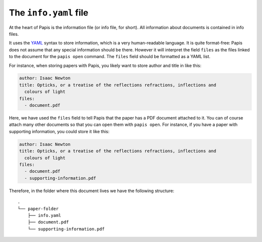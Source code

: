 .. _info-file:

The ``info.yaml`` file
======================

At the heart of Papis is the information file (or info file, for short).
All information about documents is contained in info files.

It uses the `YAML <https://yaml.org>`__ syntax to store information, which is a
very human-readable language. It is quite format-free: Papis does not assume
that any special information should be there. However it will interpret the
field ``files`` as the files linked to the document for the ``papis open``
command. The ``files`` field should be formatted as a YAML list.

For instance, when storing papers with Papis, you likely want to store author
and title in like this:

.. code:: yaml

  author: Isaac Newton
  title: Opticks, or a treatise of the reflections refractions, inflections and
    colours of light
  files:
    - document.pdf

Here, we have used the ``files`` field to tell Papis that the paper has a PDF
document attached to it. You can of course attach many other documents so that
you can open them with ``papis open``. For instance, if you have a paper with
supporting information, you could store it like this:

.. code:: yaml

  author: Isaac Newton
  title: Opticks, or a treatise of the reflections refractions, inflections and
    colours of light
  files:
    - document.pdf
    - supporting-information.pdf

Therefore, in the folder where this document lives we have the following
structure:

::

  .
  └── paper-folder
      ├── info.yaml
      ├── document.pdf
      └── supporting-information.pdf
